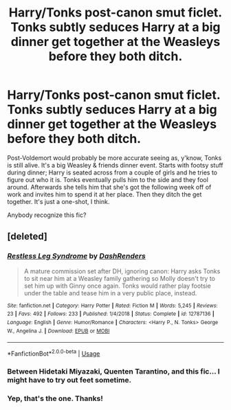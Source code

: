 #+TITLE: Harry/Tonks post-canon smut ficlet. Tonks subtly seduces Harry at a big dinner get together at the Weasleys before they both ditch.

* Harry/Tonks post-canon smut ficlet. Tonks subtly seduces Harry at a big dinner get together at the Weasleys before they both ditch.
:PROPERTIES:
:Author: LiveElephant
:Score: 19
:DateUnix: 1582128517.0
:DateShort: 2020-Feb-19
:FlairText: What's That Fic?
:END:
Post-Voldemort would probably be more accurate seeing as, y'know, Tonks is still alive. It's a big Weasley & friends dinner event. Starts with footsy stuff during dinner; Harry is seated across from a couple of girls and he tries to figure out who it is. Tonks eventually pulls him to the side and they fool around. Afterwards she tells him that she's got the following week off of work and invites him to spend it at her place. Then they ditch the get together. It's just a one-shot, I think.

Anybody recognize this fic?


** [deleted]
:PROPERTIES:
:Score: 7
:DateUnix: 1582133184.0
:DateShort: 2020-Feb-19
:END:

*** [[https://www.fanfiction.net/s/12787136/1/][*/Restless Leg Syndrome/*]] by [[https://www.fanfiction.net/u/6191924/DashRenders][/DashRenders/]]

#+begin_quote
  A mature commission set after DH, ignoring canon: Harry asks Tonks to sit near him at a Weasley family gathering so Molly doesn't try to set him up with Ginny once again. Tonks would rather play footsie under the table and tease him in a very public place, instead.
#+end_quote

^{/Site/:} ^{fanfiction.net} ^{*|*} ^{/Category/:} ^{Harry} ^{Potter} ^{*|*} ^{/Rated/:} ^{Fiction} ^{M} ^{*|*} ^{/Words/:} ^{5,245} ^{*|*} ^{/Reviews/:} ^{23} ^{*|*} ^{/Favs/:} ^{492} ^{*|*} ^{/Follows/:} ^{233} ^{*|*} ^{/Published/:} ^{1/4/2018} ^{*|*} ^{/Status/:} ^{Complete} ^{*|*} ^{/id/:} ^{12787136} ^{*|*} ^{/Language/:} ^{English} ^{*|*} ^{/Genre/:} ^{Humor/Romance} ^{*|*} ^{/Characters/:} ^{<Harry} ^{P.,} ^{N.} ^{Tonks>} ^{George} ^{W.,} ^{Angelina} ^{J.} ^{*|*} ^{/Download/:} ^{[[http://www.ff2ebook.com/old/ffn-bot/index.php?id=12787136&source=ff&filetype=epub][EPUB]]} ^{or} ^{[[http://www.ff2ebook.com/old/ffn-bot/index.php?id=12787136&source=ff&filetype=mobi][MOBI]]}

--------------

*FanfictionBot*^{2.0.0-beta} | [[https://github.com/tusing/reddit-ffn-bot/wiki/Usage][Usage]]
:PROPERTIES:
:Author: FanfictionBot
:Score: 4
:DateUnix: 1582133206.0
:DateShort: 2020-Feb-19
:END:


*** Between Hidetaki Miyazaki, Quenten Tarantino, and this fic... I might have to try out feet sometime.
:PROPERTIES:
:Author: darkpothead
:Score: 2
:DateUnix: 1582175346.0
:DateShort: 2020-Feb-20
:END:


*** Yep, that's the one. Thanks!
:PROPERTIES:
:Author: LiveElephant
:Score: 1
:DateUnix: 1582138202.0
:DateShort: 2020-Feb-19
:END:

